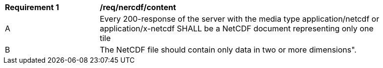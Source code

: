 [[req_netcdf_content]]
[width="90%",cols="2,6a"]
|===
^|*Requirement {counter:req-id}* |*/req/nercdf/content*
^|A |Every 200-response of the server with the media type application/netcdf or application/x-netcdf SHALL be a NetCDF document representing only one tile
^|B |The NetCDF file should contain only data in two or more dimensions".
|===
